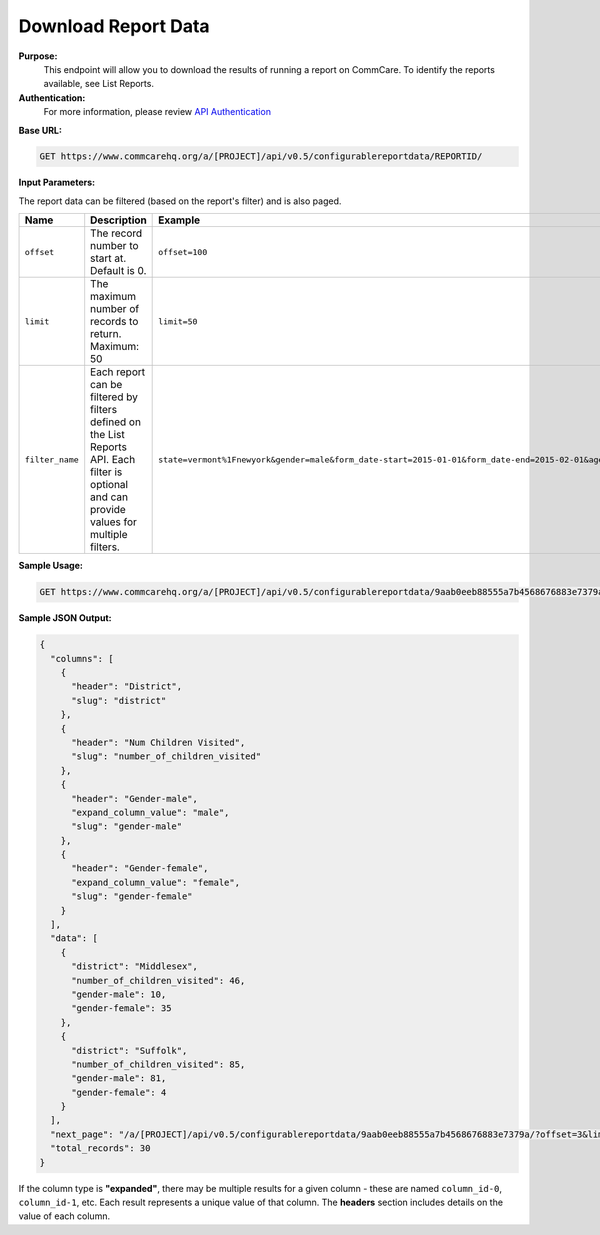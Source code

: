 Download Report Data
--------------------

**Purpose:**
    This endpoint will allow you to download the results of running a report on CommCare. To identify the reports available, see List Reports.

**Authentication:**
    For more information, please review `API Authentication <https://dimagi.atlassian.net/wiki/spaces/commcarepublic/pages/2279637003/CommCare+API+Overview#API-Authentication>`_

**Base URL:**

.. code-block:: text

    GET https://www.commcarehq.org/a/[PROJECT]/api/v0.5/configurablereportdata/REPORTID/

**Input Parameters:**

The report data can be filtered (based on the report's filter) and is also paged.

.. list-table::
   :header-rows: 1

   * - Name
     - Description
     - Example
   * - ``offset``
     - The record number to start at. Default is 0.
     - ``offset=100``
   * - ``limit``
     - The maximum number of records to return. Maximum: 50
     - ``limit=50``
   * - ``filter_name``
     - Each report can be filtered by filters defined on the List Reports API. Each filter is optional and can provide values for multiple filters.
     - ``state=vermont%1Fnewyork&gender=male&form_date-start=2015-01-01&form_date-end=2015-02-01&age-operator=>&age-operand=10``

**Sample Usage:**

.. code-block:: text

    GET https://www.commcarehq.org/a/[PROJECT]/api/v0.5/configurablereportdata/9aab0eeb88555a7b4568676883e7379a/?offset=20&limit=10&state=vermont&gender=male

**Sample JSON Output:**

.. code-block:: json

    {
      "columns": [
        {
          "header": "District",
          "slug": "district"
        },
        {
          "header": "Num Children Visited",
          "slug": "number_of_children_visited"
        },
        {
          "header": "Gender-male",
          "expand_column_value": "male",
          "slug": "gender-male"
        },
        {
          "header": "Gender-female",
          "expand_column_value": "female",
          "slug": "gender-female"
        }
      ],
      "data": [
        {
          "district": "Middlesex",
          "number_of_children_visited": 46,
          "gender-male": 10,
          "gender-female": 35
        },
        {
          "district": "Suffolk",
          "number_of_children_visited": 85,
          "gender-male": 81,
          "gender-female": 4
        }
      ],
      "next_page": "/a/[PROJECT]/api/v0.5/configurablereportdata/9aab0eeb88555a7b4568676883e7379a/?offset=3&limit=3&state=vermont",
      "total_records": 30
    }

If the column type is **"expanded"**, there may be multiple results for a given column - these are named ``column_id-0``, ``column_id-1``, etc. Each result represents a unique value of that column. The **headers** section includes details on the value of each column.
